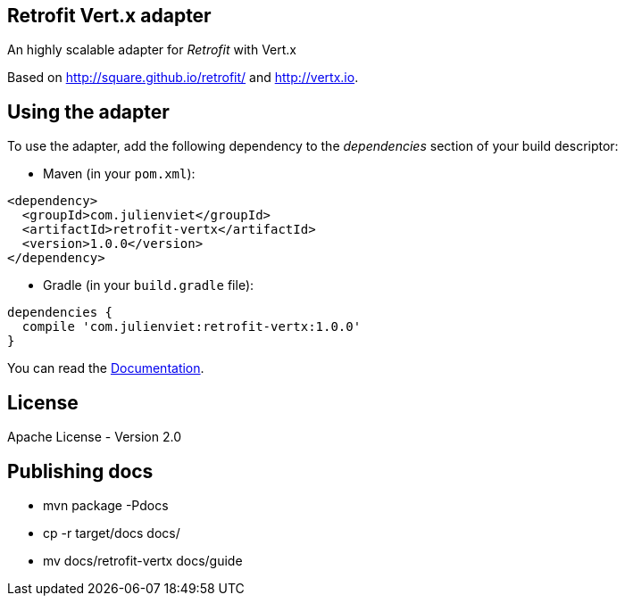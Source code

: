 == Retrofit Vert.x adapter

An highly scalable adapter for _Retrofit_ with Vert.x

Based on http://square.github.io/retrofit/ and http://vertx.io.

== Using the adapter

To use the adapter, add the following dependency to the _dependencies_ section of your build descriptor:

* Maven (in your `pom.xml`):

[source,xml,subs="+attributes"]
----
<dependency>
  <groupId>com.julienviet</groupId>
  <artifactId>retrofit-vertx</artifactId>
  <version>1.0.0</version>
</dependency>
----

* Gradle (in your `build.gradle` file):

[source,groovy,subs="+attributes"]
----
dependencies {
  compile 'com.julienviet:retrofit-vertx:1.0.0'
}
----

You can read the link:http://www.julienviet.com/retrofit-vertx/guide/java/index.html[Documentation].

== License

Apache License - Version 2.0

== Publishing docs

* mvn package -Pdocs
* cp -r target/docs docs/
* mv docs/retrofit-vertx docs/guide
